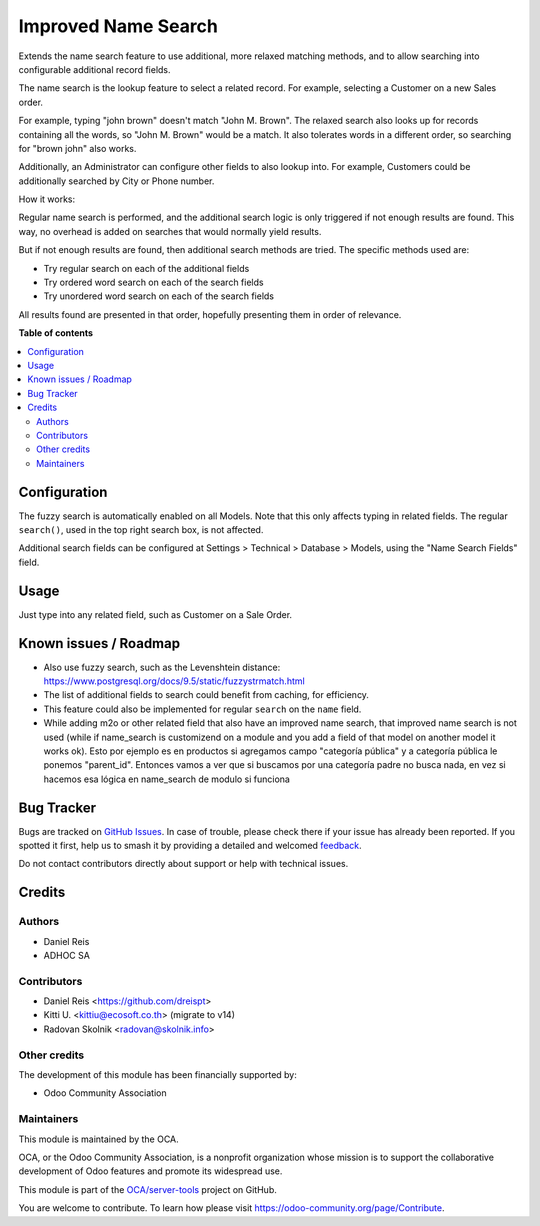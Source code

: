 ====================
Improved Name Search
====================

.. 
   !!!!!!!!!!!!!!!!!!!!!!!!!!!!!!!!!!!!!!!!!!!!!!!!!!!!
   !! This file is generated by oca-gen-addon-readme !!
   !! changes will be overwritten.                   !!
   !!!!!!!!!!!!!!!!!!!!!!!!!!!!!!!!!!!!!!!!!!!!!!!!!!!!
   !! source digest: sha256:88daa951eef68e162381052878cb525cb0c1e6b0a72cd2a1f9d138dca31bd6f4
   !!!!!!!!!!!!!!!!!!!!!!!!!!!!!!!!!!!!!!!!!!!!!!!!!!!!

.. |badge1| image:: https://img.shields.io/badge/maturity-Beta-yellow.png
    :target: https://odoo-community.org/page/development-status
    :alt: Beta
.. |badge2| image:: https://img.shields.io/badge/licence-AGPL--3-blue.png
    :target: http://www.gnu.org/licenses/agpl-3.0-standalone.html
    :alt: License: AGPL-3
.. |badge3| image:: https://img.shields.io/badge/github-OCA%2Fserver--tools-lightgray.png?logo=github
    :target: https://github.com/OCA/server-tools/tree/17.0/base_name_search_improved
    :alt: OCA/server-tools
.. |badge4| image:: https://img.shields.io/badge/weblate-Translate%20me-F47D42.png
    :target: https://translation.odoo-community.org/projects/server-tools-17-0/server-tools-17-0-base_name_search_improved
    :alt: Translate me on Weblate
.. |badge5| image:: https://img.shields.io/badge/runboat-Try%20me-875A7B.png
    :target: https://runboat.odoo-community.org/builds?repo=OCA/server-tools&target_branch=17.0
    :alt: Try me on Runboat

|badge1| |badge2| |badge3| |badge4| |badge5|

Extends the name search feature to use additional, more relaxed matching
methods, and to allow searching into configurable additional record
fields.

The name search is the lookup feature to select a related record. For
example, selecting a Customer on a new Sales order.

For example, typing "john brown" doesn't match "John M. Brown". The
relaxed search also looks up for records containing all the words, so
"John M. Brown" would be a match. It also tolerates words in a different
order, so searching for "brown john" also works.

|image1|

Additionally, an Administrator can configure other fields to also lookup
into. For example, Customers could be additionally searched by City or
Phone number.

|image2|

How it works:

Regular name search is performed, and the additional search logic is
only triggered if not enough results are found. This way, no overhead is
added on searches that would normally yield results.

But if not enough results are found, then additional search methods are
tried. The specific methods used are:

-  Try regular search on each of the additional fields
-  Try ordered word search on each of the search fields
-  Try unordered word search on each of the search fields

All results found are presented in that order, hopefully presenting them
in order of relevance.

.. |image1| image:: https://raw.githubusercontent.com/OCA/server-tools/11.0/base_name_search_improved/images/image0.png
.. |image2| image:: https://raw.githubusercontent.com/OCA/server-tools/11.0/base_name_search_improved/images/image2.png

**Table of contents**

.. contents::
   :local:

Configuration
=============

The fuzzy search is automatically enabled on all Models. Note that this
only affects typing in related fields. The regular ``search()``, used in
the top right search box, is not affected.

Additional search fields can be configured at Settings > Technical >
Database > Models, using the "Name Search Fields" field.

Usage
=====

Just type into any related field, such as Customer on a Sale Order.

Known issues / Roadmap
======================

-  Also use fuzzy search, such as the Levenshtein distance:
   https://www.postgresql.org/docs/9.5/static/fuzzystrmatch.html
-  The list of additional fields to search could benefit from caching,
   for efficiency.
-  This feature could also be implemented for regular ``search`` on the
   ``name`` field.
-  While adding m2o or other related field that also have an improved
   name search, that improved name search is not used (while if
   name_search is customizend on a module and you add a field of that
   model on another model it works ok). Esto por ejemplo es en productos
   si agregamos campo "categoría pública" y a categoría pública le
   ponemos "parent_id". Entonces vamos a ver que si buscamos por una
   categoría padre no busca nada, en vez si hacemos esa lógica en
   name_search de modulo si funciona

Bug Tracker
===========

Bugs are tracked on `GitHub Issues <https://github.com/OCA/server-tools/issues>`_.
In case of trouble, please check there if your issue has already been reported.
If you spotted it first, help us to smash it by providing a detailed and welcomed
`feedback <https://github.com/OCA/server-tools/issues/new?body=module:%20base_name_search_improved%0Aversion:%2017.0%0A%0A**Steps%20to%20reproduce**%0A-%20...%0A%0A**Current%20behavior**%0A%0A**Expected%20behavior**>`_.

Do not contact contributors directly about support or help with technical issues.

Credits
=======

Authors
-------

* Daniel Reis
* ADHOC SA

Contributors
------------

-  Daniel Reis <https://github.com/dreispt>
-  Kitti U. <kittiu@ecosoft.co.th> (migrate to v14)
-  Radovan Skolnik <radovan@skolnik.info>

Other credits
-------------

The development of this module has been financially supported by:

-  Odoo Community Association

Maintainers
-----------

This module is maintained by the OCA.

.. image:: https://odoo-community.org/logo.png
   :alt: Odoo Community Association
   :target: https://odoo-community.org

OCA, or the Odoo Community Association, is a nonprofit organization whose
mission is to support the collaborative development of Odoo features and
promote its widespread use.

This module is part of the `OCA/server-tools <https://github.com/OCA/server-tools/tree/17.0/base_name_search_improved>`_ project on GitHub.

You are welcome to contribute. To learn how please visit https://odoo-community.org/page/Contribute.
